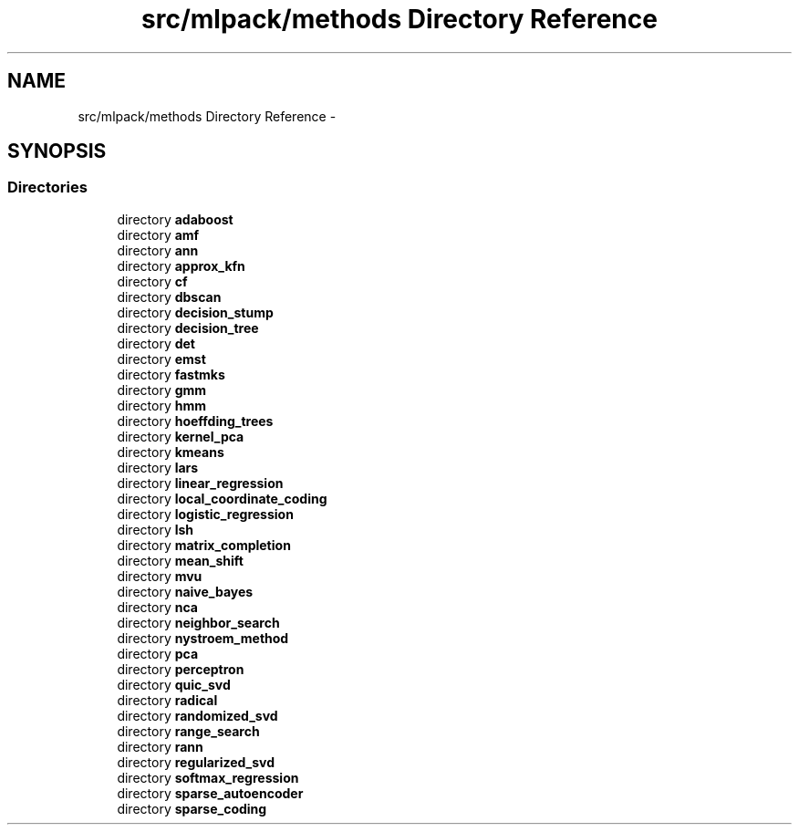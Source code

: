 .TH "src/mlpack/methods Directory Reference" 3 "Sat Mar 25 2017" "Version master" "mlpack" \" -*- nroff -*-
.ad l
.nh
.SH NAME
src/mlpack/methods Directory Reference \- 
.SH SYNOPSIS
.br
.PP
.SS "Directories"

.in +1c
.ti -1c
.RI "directory \fBadaboost\fP"
.br
.ti -1c
.RI "directory \fBamf\fP"
.br
.ti -1c
.RI "directory \fBann\fP"
.br
.ti -1c
.RI "directory \fBapprox_kfn\fP"
.br
.ti -1c
.RI "directory \fBcf\fP"
.br
.ti -1c
.RI "directory \fBdbscan\fP"
.br
.ti -1c
.RI "directory \fBdecision_stump\fP"
.br
.ti -1c
.RI "directory \fBdecision_tree\fP"
.br
.ti -1c
.RI "directory \fBdet\fP"
.br
.ti -1c
.RI "directory \fBemst\fP"
.br
.ti -1c
.RI "directory \fBfastmks\fP"
.br
.ti -1c
.RI "directory \fBgmm\fP"
.br
.ti -1c
.RI "directory \fBhmm\fP"
.br
.ti -1c
.RI "directory \fBhoeffding_trees\fP"
.br
.ti -1c
.RI "directory \fBkernel_pca\fP"
.br
.ti -1c
.RI "directory \fBkmeans\fP"
.br
.ti -1c
.RI "directory \fBlars\fP"
.br
.ti -1c
.RI "directory \fBlinear_regression\fP"
.br
.ti -1c
.RI "directory \fBlocal_coordinate_coding\fP"
.br
.ti -1c
.RI "directory \fBlogistic_regression\fP"
.br
.ti -1c
.RI "directory \fBlsh\fP"
.br
.ti -1c
.RI "directory \fBmatrix_completion\fP"
.br
.ti -1c
.RI "directory \fBmean_shift\fP"
.br
.ti -1c
.RI "directory \fBmvu\fP"
.br
.ti -1c
.RI "directory \fBnaive_bayes\fP"
.br
.ti -1c
.RI "directory \fBnca\fP"
.br
.ti -1c
.RI "directory \fBneighbor_search\fP"
.br
.ti -1c
.RI "directory \fBnystroem_method\fP"
.br
.ti -1c
.RI "directory \fBpca\fP"
.br
.ti -1c
.RI "directory \fBperceptron\fP"
.br
.ti -1c
.RI "directory \fBquic_svd\fP"
.br
.ti -1c
.RI "directory \fBradical\fP"
.br
.ti -1c
.RI "directory \fBrandomized_svd\fP"
.br
.ti -1c
.RI "directory \fBrange_search\fP"
.br
.ti -1c
.RI "directory \fBrann\fP"
.br
.ti -1c
.RI "directory \fBregularized_svd\fP"
.br
.ti -1c
.RI "directory \fBsoftmax_regression\fP"
.br
.ti -1c
.RI "directory \fBsparse_autoencoder\fP"
.br
.ti -1c
.RI "directory \fBsparse_coding\fP"
.br
.in -1c

